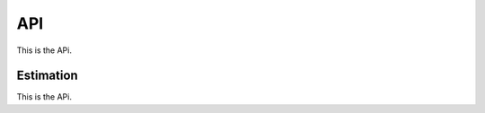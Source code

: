 ######################
API
######################
This is the APi.

**********
Estimation
**********
This is the APi.


.. autosummary::
   :toctree: _generated
   :template: custom-module-template.rst
   :recursive:

   ruspy